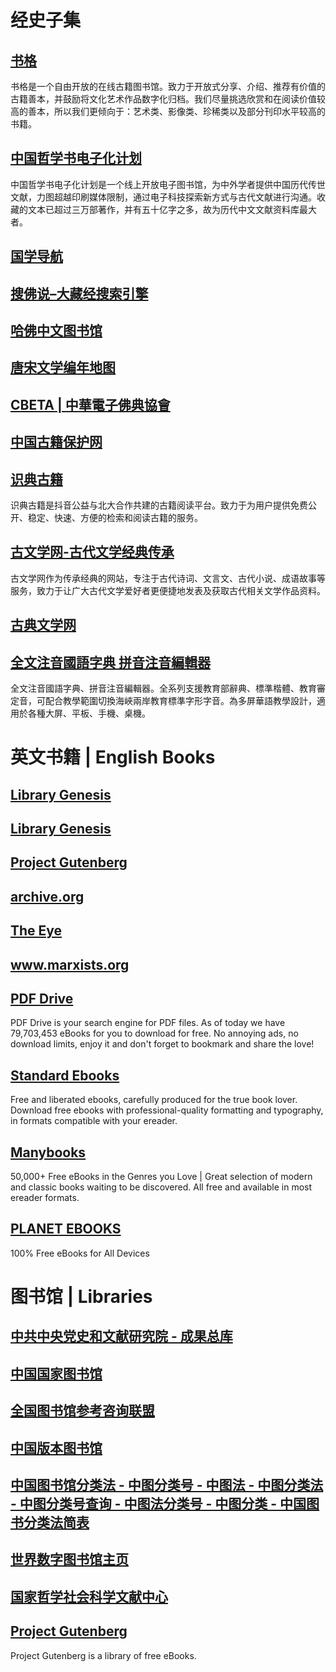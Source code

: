 #+Description: 资源一大堆，没读几本，码住等于读了

* 经史子集
:PROPERTIES:
:END:
** [[https://new.shuge.org/][书格]]
:PROPERTIES:
:END:
书格是一个自由开放的在线古籍图书馆。致力于开放式分享、介绍、推荐有价值的古籍善本，并鼓励将文化艺术作品数字化归档。我们尽量挑选欣赏和在阅读价值较高的善本，所以我们更倾向于：艺术类、影像类、珍稀类以及部分刊印水平较高的书籍。
** [[https://ctext.org/zhs][中国哲学书电子化计划]]
中国哲学书电子化计划是一个线上开放电子图书馆，为中外学者提供中国历代传世文献，力图超越印刷媒体限制，通过电子科技探索新方式与古代文献进行沟通。收藏的文本已超过三万部著作，并有五十亿字之多，故为历代中文文献资料库最大者。
** [[http://www.guoxue123.com/][国学导航]]
** [[http://soufoshuo.com/][搜佛说--大藏经搜索引擎]]
** [[https://guides.library.harvard.edu/chinese][哈佛中文图书馆]]
** [[https://sou-yun.cn/PoetLifeMap.aspx][唐宋文学编年地图]]
** [[http://cbeta.org/][CBETA | 中華電子佛典協會]]
** [[http://www.nlc.cn/pcab/][中国古籍保护网]]
** [[https://www.shidianguji.com/][识典古籍]]
:PROPERTIES:
:END:
识典古籍是抖音公益与北大合作共建的古籍阅读平台。致力于为用户提供免费公开、稳定、快速、方便的检索和阅读古籍的服务。
** [[https://www.guwenxue.org/][古文学网-古代文学经典传承]]
:PROPERTIES:
:END:
古文学网作为传承经典的网站，专注于古代诗词、文言文、古代小说、成语故事等服务，致力于让广大古代文学爱好者更便捷地发表及获取古代相关文学作品资料。
** [[http://www.gudianwenxue.com.cn/][古典文学网]]
** [[https://toneoz.com/][全文注音國語字典 拼音注音編輯器]]
:PROPERTIES:
:END:
全文注音國語字典、拼音注音編輯器。全系列支援教育部辭典、標準楷體、教育審定音，可配合教學範圍切換海峽兩岸教育標準字形字音。為多屏華語教學設計，適用於各種大屏、平板、手機、桌機。
* 英文书籍 | English Books
:PROPERTIES:
:END:
** [[http://gen.lib.rus.ec/][Library Genesis]]
** [[http://libgen.rs/][Library Genesis]]
** [[http://www.gutenberg.org/][Project Gutenberg]]
** [[https://archive.org/][archive.org]]
** [[https://the-eye.eu/public/Books/][The Eye]]
** [[https://www.marxists.org/][www.marxists.org]]
** [[https://www.pdfdrive.com/][PDF Drive]]
:PROPERTIES:
:END:
PDF Drive is your search engine for PDF files. As of today we have 79,703,453 eBooks for you to download for free. No annoying ads, no download limits, enjoy it and don't forget to bookmark and share the love!
** [[https://standardebooks.org/][Standard Ebooks]]
:PROPERTIES:
:END:
Free and liberated ebooks, carefully produced for the true book lover. Download free ebooks with professional-quality formatting and typography, in formats compatible with your ereader.
** [[https://manybooks.net/][Manybooks]]
:PROPERTIES:
:END:
50,000+ Free eBooks in the Genres you Love | Great selection of modern and classic books waiting to be discovered. All free and available in most ereader formats.
** [[https://www.planetebook.com/][PLANET EBOOKS]]
:PROPERTIES:
:END:
100% Free eBooks for All Devices
* 图书馆 | Libraries
:PROPERTIES:
:END:
** [[https://ebook.dswxyjy.org.cn/][中共中央党史和文献研究院 - 成果总库]]
** [[http://www.nlc.cn/][中国国家图书馆]]
** [[http://www.ucdrs.superlib.net/][全国图书馆参考咨询联盟]]
** [[https://pdc.capub.cn/][中国版本图书馆]]
** [[http://www.ztflh.com/][中国图书馆分类法 - 中图分类号 - 中图法 - 中图分类法 - 中图分类号查询 - 中图法分类号 - 中图分类 - 中国图书分类法简表]]
** [[https://www.wdl.org/zh/][世界数字图书馆主页]]
** [[https://www.ncpssd.org/][国家哲学社会科学文献中心]]
** [[https://www.gutenberg.org/][Project Gutenberg]]
:PROPERTIES:
:END:
Project Gutenberg is a library of free eBooks.